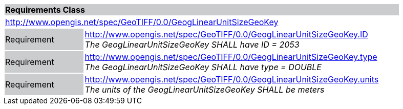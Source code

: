 [cols="1,4",width="90%"]
|===
2+|*Requirements Class* {set:cellbgcolor:#CACCCE}
2+|http://www.opengis.net/spec/GeoTIFF/0.0/GeogLinearUnitSizeGeoKey 
{set:cellbgcolor:#FFFFFF}

|Requirement {set:cellbgcolor:#CACCCE}
|http://www.opengis.net/spec/GeoTIFF/0.0/GeogLinearUnitSizeGeoKey.ID +
_The GeogLinearUnitSizeGeoKey SHALL have ID = 2053_
{set:cellbgcolor:#FFFFFF}

|Requirement {set:cellbgcolor:#CACCCE}
|http://www.opengis.net/spec/GeoTIFF/0.0/GeogLinearUnitSizeGeoKey.type +
_The GeogLinearUnitSizeGeoKey SHALL have type = DOUBLE_
{set:cellbgcolor:#FFFFFF}

|Requirement {set:cellbgcolor:#CACCCE}
|http://www.opengis.net/spec/GeoTIFF/0.0/GeogLinearUnitSizeGeoKey.units +
_The units of the GeogLinearUnitSizeGeoKey SHALL be meters_
{set:cellbgcolor:#FFFFFF}
|===
